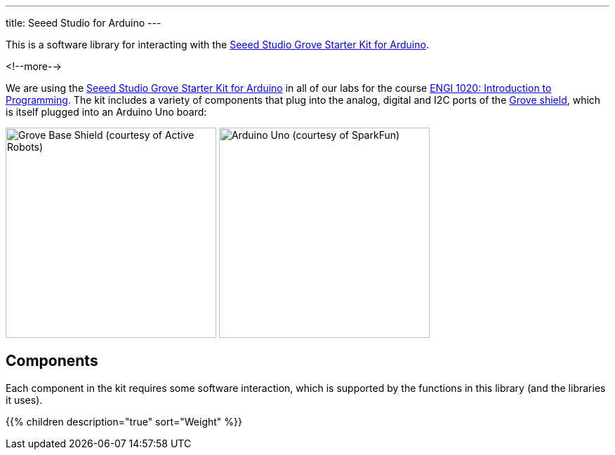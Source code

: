 ---
title: Seeed Studio for Arduino
---

This is a software library for interacting with the
https://www.seeedstudio.com/Grove-Starter-Kit-for-Arduino-p-1855.html[
  Seeed Studio Grove Starter Kit for Arduino].

<!--more-->

We are using the
https://www.seeedstudio.com/Grove-Starter-Kit-for-Arduino-p-1855.html[
  Seeed Studio Grove Starter Kit for Arduino]
in all of our labs for the course
https://www.engr.mun.ca/~anderson/teaching/1020[
  ENGI 1020: Introduction to Programming].
The kit includes a variety of components that plug into the analog, digital and
I2C ports of the
https://www.seeedstudio.com/Base-Shield-V2-p-1378.html[Grove shield],
which is itself plugged into an Arduino Uno board:

[.centered]
image:https://www.active-robots.com/media/catalog/product/cache/1/image/800x/9df78eab33525d08d6e5fb8d27136e95/b/a/base-shield-v2.jpg[Grove Base Shield (courtesy of Active Robots),width=300]
image:https://cdn.sparkfun.com//assets/parts/6/3/4/3/11021-01.jpg[Arduino Uno (courtesy of SparkFun),width=300]


== Components

Each component in the kit requires some software interaction, which is supported
by the functions in this library (and the libraries it uses).

{{% children description="true" sort="Weight" %}}
